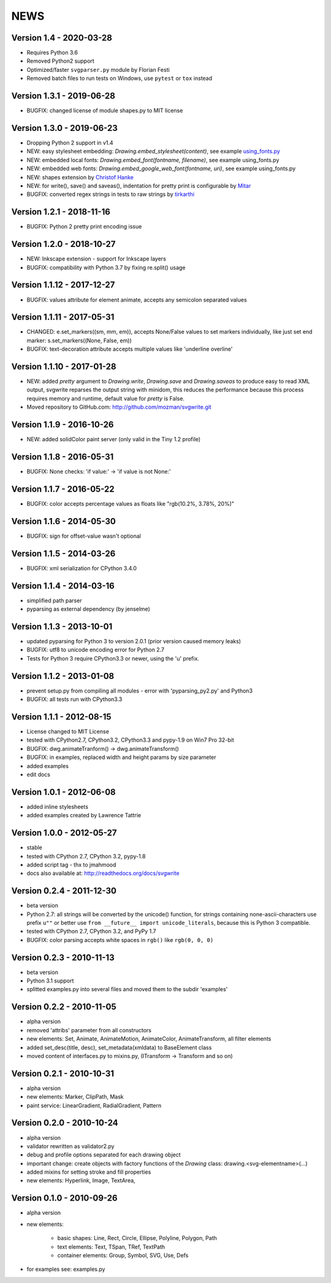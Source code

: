 
NEWS
====

Version 1.4 - 2020-03-28
------------------------

* Requires Python 3.6
* Removed Python2 support
* Optimized/faster ``svgparser.py`` module by Florian Festi
* Removed batch files to run tests on Windows, use ``pytest`` or ``tox`` instead

Version 1.3.1 - 2019-06-28
--------------------------

* BUGFIX: changed license of module shapes.py to MIT license

Version 1.3.0 - 2019-06-23
--------------------------

* Dropping Python 2 support in v1.4
* NEW: easy stylesheet embedding: `Drawing.embed_stylesheet(content)`, see example `using_fonts.py <https://github.com/mozman/svgwrite/blob/9d509fe1842e519b8d8475f83543a7589b7c1879/examples/using_fonts.py#L21>`_
* NEW: embedded local fonts: `Drawing.embed_font(fontname, filename)`, see example using_fonts.py
* NEW: embedded web fonts: `Drawing.embed_google_web_font(fontname, uri)`, see example using_fonts.py
* NEW: shapes extension by `Christof Hanke <https://www.induhviduals.de/>`_
* NEW: for write(), save() and saveas(), indentation for pretty print is configurable by `Mitar <http://mitar.tnode.com/>`_
* BUGFIX: converted regex strings in tests to raw strings by `tirkarthi <http://tirkarthi.github.io/>`_

Version 1.2.1 - 2018-11-16
--------------------------

* BUGFIX: Python 2 pretty print encoding issue

Version 1.2.0 - 2018-10-27
--------------------------

* NEW: Inkscape extension - support for Inkscape layers
* BUGFIX: compatibility with Python 3.7 by fixing re.split() usage

Version 1.1.12 - 2017-12-27
---------------------------

* BUGFIX: values attribute for element animate, accepts any semicolon separated values

Version 1.1.11 - 2017-05-31
---------------------------

* CHANGED: e.set_markers((sm, mm, em)), accepts None/False values to set markers individually, like just set end
  marker: s.set_markers((None, False, em))
* BUGFIX: text-decoration attribute accepts multiple values like 'underline overline'

Version 1.1.10 - 2017-01-28
---------------------------

* NEW: added `pretty` argument to `Drawing.write`, `Drawing.save` and `Drawing.saveas` to produce easy to read XML
  output, svgwrite reparses the output string with minidom, this reduces the performance because this process requires
  memory and runtime, default value for `pretty` is False.
* Moved repository to GitHub.com: http://github.com/mozman/svgwrite.git

Version 1.1.9 - 2016-10-26
--------------------------

* NEW: added solidColor paint server (only valid in the Tiny 1.2 profile)

Version 1.1.8 - 2016-05-31
--------------------------

* BUGFIX: None checks: 'if value:' -> 'if value is not None:'

Version 1.1.7 - 2016-05-22
--------------------------

* BUGFIX: color accepts percentage values as floats like "rgb(10.2%, 3.78%, 20%)"

Version 1.1.6 - 2014-05-30
--------------------------

* BUGFIX: sign for offset-value wasn't optional

Version 1.1.5 - 2014-03-26
--------------------------

* BUGFIX: xml serialization for CPython 3.4.0

Version 1.1.4 - 2014-03-16
--------------------------

* simplified path parser
* pyparsing as external dependency (by jenselme)

Version 1.1.3 - 2013-10-01
--------------------------

* updated pyparsing for Python 3 to version 2.0.1 (prior version caused memory leaks)
* BUGFIX: utf8 to unicode encoding error for Python 2.7
* Tests for Python 3 require CPython3.3 or newer, using the 'u' prefix.

Version 1.1.2 - 2013-01-08
--------------------------

* prevent setup.py from compiling all modules - error with 'pyparsing_py2.py' and Python3
* BUGFIX: all tests run with CPython3.3

Version 1.1.1 - 2012-08-15
--------------------------

* License changed to MIT License
* tested with CPython2.7, CPython3.2, CPython3.3 and pypy-1.9 on Win7 Pro 32-bit
* BUGFIX: dwg.animateTranform() -> dwg.animateTransform()
* BUGFIX: in examples, replaced width and height params by size parameter
* added examples
* edit docs

Version 1.0.1 - 2012-06-08
--------------------------

* added inline stylesheets
* added examples created by Lawrence Tattrie

Version 1.0.0 - 2012-05-27
--------------------------

* stable
* tested with CPython 2.7, CPython 3.2, pypy-1.8
* added script tag - thx to jmahmood
* docs also available at: http://readthedocs.org/docs/svgwrite

Version 0.2.4 - 2011-12-30
--------------------------

* beta version
* Python 2.7: all strings will be converted by the unicode() function, for strings containing none-ascii-characters use
  prefix ``u""`` or better use ``from __future__ import unicode_literals``, because this is Python 3 compatible.
* tested with CPython 2.7, CPython 3.2, and PyPy 1.7
* BUGFIX: color parsing accepts white spaces in ``rgb()`` like ``rgb(0, 0, 0)``

Version 0.2.3 - 2010-11-13
--------------------------

* beta version
* Python 3.1 support
* splitted examples.py into several files and moved them to the subdir 'examples'

Version 0.2.2 - 2010-11-05
--------------------------

* alpha version
* removed 'attribs' parameter from all constructors
* new elements: Set, Animate, AnimateMotion, AnimateColor, AnimateTransform, all filter elements
* added set_desc(title, desc), set_metadata(xmldata) to BaseElement class
* moved content of interfaces.py to mixins.py, (ITransform -> Transform and so on)

Version 0.2.1 - 2010-10-31
--------------------------

* alpha version
* new elements: Marker, ClipPath, Mask
* paint service: LinearGradient, RadialGradient, Pattern

Version 0.2.0 - 2010-10-24
--------------------------

* alpha version
* validator rewritten as validator2.py
* debug and profile options separated for each drawing object
* important change: create objects with factory functions of the *Drawing* class: drawing.<svg-elementname>(...)
* added mixins for setting stroke and fill properties
* new elements: Hyperlink, Image, TextArea,

Version 0.1.0 - 2010-09-26
--------------------------

* alpha version
* new elements:

    * basic shapes: Line, Rect, Circle, Ellipse, Polyline, Polygon, Path
    * text elements: Text, TSpan, TRef, TextPath
    * container elements: Group, Symbol, SVG, Use, Defs

* for examples see: examples.py
